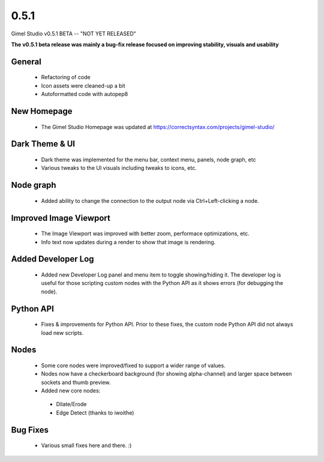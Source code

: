 0.5.1
=====

Gimel Studio v0.5.1 BETA -- "NOT YET RELEASED"

**The v0.5.1 beta release was mainly a bug-fix release focused on improving stability, visuals and usability**


General
-------

 * Refactoring of code
 * Icon assets were cleaned-up a bit
 * Autoformatted code with autopep8


New Homepage
------------

 * The Gimel Studio Homepage was updated at https://correctsyntax.com/projects/gimel-studio/


Dark Theme & UI
---------------

 * Dark theme was implemented for the menu bar, context menu, panels, node graph, etc
 * Various tweaks to the UI visuals including tweaks to icons, etc.


Node graph
----------

 * Added ability to change the connection to the output node via Ctrl+Left-clicking a node.


Improved Image Viewport
-----------------------

 * The Image Viewport was improved with better zoom, performace optimizations, etc.
 * Info text now updates during a render to show that image is rendering.


Added Developer Log
-------------------

 * Added new Developer Log panel and menu item to toggle showing/hiding it. The developer log is useful for those scripting custom nodes with the Python API as it shows errors (for debugging the node).


Python API
----------

 * Fixes & improvements for Python API. Prior to these fixes, the custom node Python API did not always load new scripts.


Nodes
-----

 * Some core nodes were improved/fixed to support a wider range of values.
 * Nodes now have a checkerboard background (for showing alpha-channel) and larger space between sockets and thumb preview.
 * Added new core nodes:
  - Dilate/Erode
  - Edge Detect (thanks to iwoithe)


Bug Fixes
---------

 * Various small fixes here and there. :)
